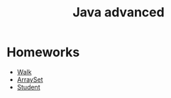 #+TITLE: Java advanced


* Homeworks
- [[file:hws/java-solutions/info/kgeorgiy/ja/yaroshevskij/walk/][Walk]]
- [[file:hws/java-solutions/info/kgeorgiy/ja/yaroshevskij/arrayset/][ArraySet]]
- [[file:hws/java-solutions/info/kgeorgiy/ja/yaroshevskij/student/][Student]]
